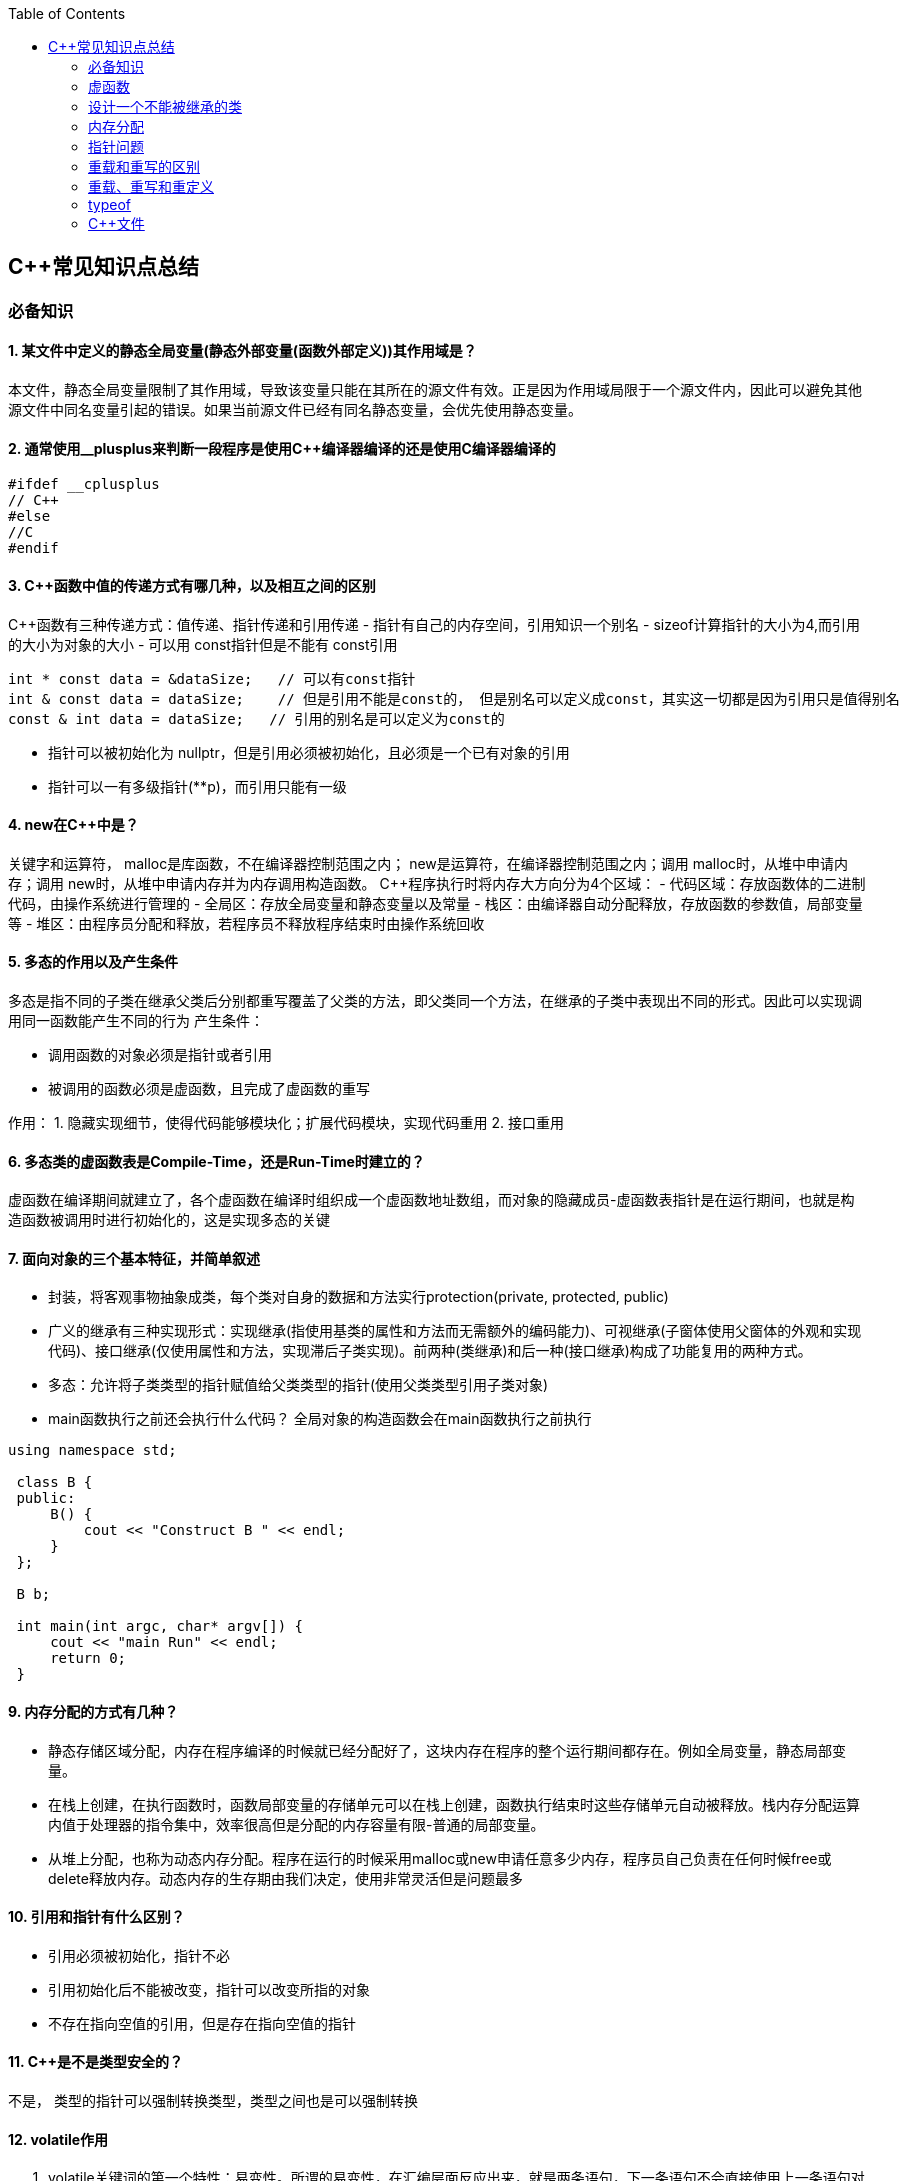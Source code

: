 
:toc:

// 保证所有的目录层级都可以正常显示图片
:path: C++知识点总结/
:imagesdir: ../image/

// 只有book调用的时候才会走到这里
ifdef::rootpath[]
:imagesdir: {rootpath}{path}{imagesdir}
endif::rootpath[]

== C++常见知识点总结

=== 必备知识

==== 1. 某文件中定义的静态全局变量(静态外部变量(函数外部定义))其作用域是？
本文件，静态全局变量限制了其作用域，导致该变量只能在其所在的源文件有效。正是因为作用域局限于一个源文件内，因此可以避免其他源文件中同名变量引起的错误。如果当前源文件已经有同名静态变量，会优先使用静态变量。

==== 2. 通常使用__plusplus来判断一段程序是使用C++编译器编译的还是使用C编译器编译的
[source, cpp]
----
#ifdef __cplusplus
// C++
#else
//C
#endif
----

==== 3. C++函数中值的传递方式有哪几种，以及相互之间的区别

C++函数有三种传递方式：值传递、指针传递和引用传递
- 指针有自己的内存空间，引用知识一个别名
- sizeof计算指针的大小为4,而引用的大小为对象的大小
- 可以用 const指针但是不能有 const引用
[source, cpp]
----
int * const data = &dataSize;   // 可以有const指针
int & const data = dataSize;    // 但是引用不能是const的， 但是别名可以定义成const，其实这一切都是因为引用只是值得别名
const & int data = dataSize;   // 引用的别名是可以定义为const的
----
- 指针可以被初始化为
nullptr，但是引用必须被初始化，且必须是一个已有对象的引用
- 指针可以一有多级指针(**p)，而引用只能有一级

==== 4. new在C++中是？
关键字和运算符，
malloc是库函数，不在编译器控制范围之内；
new是运算符，在编译器控制范围之内；调用
malloc时，从堆中申请内存；调用
new时，从堆中申请内存并为内存调用构造函数。
C++程序执行时将内存大方向分为4个区域：
- 代码区域：存放函数体的二进制代码，由操作系统进行管理的
- 全局区：存放全局变量和静态变量以及常量
- 栈区：由编译器自动分配释放，存放函数的参数值，局部变量等
- 堆区：由程序员分配和释放，若程序员不释放程序结束时由操作系统回收

==== 5. 多态的作用以及产生条件
多态是指不同的子类在继承父类后分别都重写覆盖了父类的方法，即父类同一个方法，在继承的子类中表现出不同的形式。因此可以实现调用同一函数能产生不同的行为
产生条件：

- 调用函数的对象必须是指针或者引用
- 被调用的函数必须是虚函数，且完成了虚函数的重写

作用：
 1. 隐藏实现细节，使得代码能够模块化；扩展代码模块，实现代码重用
 2. 接口重用

==== 6. 多态类的虚函数表是Compile-Time，还是Run-Time时建立的？
虚函数在编译期间就建立了，各个虚函数在编译时组织成一个虚函数地址数组，而对象的隐藏成员-虚函数表指针是在运行期间，也就是构造函数被调用时进行初始化的，这是实现多态的关键

==== 7. 面向对象的三个基本特征，并简单叙述
-  封装，将客观事物抽象成类，每个类对自身的数据和方法实行protection(private, protected, public)
-  广义的继承有三种实现形式：实现继承(指使用基类的属性和方法而无需额外的编码能力)、可视继承(子窗体使用父窗体的外观和实现代码)、接口继承(仅使用属性和方法，实现滞后子类实现)。前两种(类继承)和后一种(接口继承)构成了功能复用的两种方式。
-  多态：允许将子类类型的指针赋值给父类类型的指针(使用父类类型引用子类对象)
-  main函数执行之前还会执行什么代码？
全局对象的构造函数会在main函数执行之前执行

[source, cpp]
----
using namespace std;

 class B {
 public:
     B() {
         cout << "Construct B " << endl;
     }
 };

 B b;

 int main(int argc, char* argv[]) {
     cout << "main Run" << endl;
     return 0;
 }
----

==== 9. 内存分配的方式有几种？
- 静态存储区域分配，内存在程序编译的时候就已经分配好了，这块内存在程序的整个运行期间都存在。例如全局变量，静态局部变量。
- 在栈上创建，在执行函数时，函数局部变量的存储单元可以在栈上创建，函数执行结束时这些存储单元自动被释放。栈内存分配运算内值于处理器的指令集中，效率很高但是分配的内存容量有限-普通的局部变量。
- 从堆上分配，也称为动态内存分配。程序在运行的时候采用malloc或new申请任意多少内存，程序员自己负责在任何时候free或delete释放内存。动态内存的生存期由我们决定，使用非常灵活但是问题最多

==== 10. 引用和指针有什么区别？
- 引用必须被初始化，指针不必
- 引用初始化后不能被改变，指针可以改变所指的对象
- 不存在指向空值的引用，但是存在指向空值的指针

==== 11. C++是不是类型安全的？
不是， 类型的指针可以强制转换类型，类型之间也是可以强制转换

==== 12. volatile作用
1. volatile关键词的第一个特性：易变性。所谓的易变性，在汇编层面反应出来，就是两条语句，下一条语句不会直接使用上一条语句对应的volatile变量的寄存器内容，而是重新从内存中读取。
2. volatile关键词的第二个特性：不可优化特性，volatile告诉编译器不要对我这个变量进行各种激进的优化，甚至将变量直接消除，保证程序员写在代码中的指令一定会被执行。
3. volatile关键词第三个特性：顺序性。能够保证volatile变量间的顺序行，编译器不会进行乱序优化。
但是当volatile变量于非volatile变量之间进行操作时，是有可能被编译器交换顺序的。只是volatile变量之间进行操作不会被编译器交换顺序。哪怕你把所有的变量都声明成volatile变量，哪怕你杜绝编译器的乱序优化，这也只能够保证生成的汇编代码不是乱序的，CPU仍然可能进行乱序执行指令，导致程序依赖的逻辑出错，volatile对此是无能为力的。这个时候要想保证内存交换的顺序就要使用到内存屏障技术了，具体的实现可以参考： C++内存模型和原子类型操作

==== 13. static关键字的作用
static无论在C还是在C++语言里面都可以永爱控制存储方式和可见性

- 修饰局部变量:

一般情况下局部变量都是放到栈上的，在语句块结束的时候变量的生命周期也就结束了。但是如果给局部变量添加上static进行修饰的话，该变量便存放到了静态数据区域，其生命周期一直会延续到整个程序结束。需要注意一点的是，使用static声明的局部变量只是改变了声明周期，其作用域还是局部的，只是在该语句块中可见，作用域也仅限于该语句块。

- 修饰全局变量

全局变量可以通过extern在整个工程中可见，但是经过static修饰过的全局变量就只能本源文件中可见

- 修饰函数

static修饰的函数(C语言中)，情况和修饰全局变量大同小异，就是改变了函数的作用域
- C++中的static
如果使用static修饰C++类中的函数，则说明该函数不属于该类的任何特定对象；如果对类中某个变量进行修饰，表示该变量为类以及其所有的对象所有。它们在存储空间中都只存在一个副本，可以通过类或者对象去调用。

==== 14. const含义及其实现机制

const可以用来限定特定变量，以通知编译器该变量不可被修改。要习惯使用const，这样可以避免在函数中修改某些不应该修改的变量。
const的在不同场景的中的表现有些不同。

- const修饰基本数据类型
 1. const修饰常量或者数组，基本数据类型，const放到类型说明符前后效果一样，都是告诉编译器这些值不能修改
 2. const修饰指针或者引用变量，如果const位于指针的左侧，则const就是用来修饰指针指向的变量，如果const位于指针的右侧，则const就是用来修饰指针，即指针本身是常量。引用同理
- 作为函数返回值的const修饰符
 1. 修饰参数的const修饰符，调用函数时用相应变量初始化常量参数，按照const修饰的部分进行常量化，保护了原对象的属性，常用于指针或者引用的情况
 2. 修饰函数返回值，声明为函数返回值为const之后const可以对返回值起到同样的保护作用，常用来返回类中不想被外部更改的变量
- const在类中
 1. const修饰的类成员变量，只能在构造函数的初始化列表中进行初始化，const修饰的成员函数int function() const;，其意义是该函数不能修改所在类中的任何成员变量
- 修饰类对象
 1. 常量对象只能调用常量函数，别的成员函数不能调用

.memory_management.cpp
[source, cpp]
----
    const MemoryManagement memoryManagement;
    memoryManagement.GetCount();
    //MemoryManagement.SetCount();
----

==== 15. extern关键字
- 用来修饰变量或者函数，说明此变量或者函数是在别处定义，这里要进行引用，需要注意的是，extern有作用域，在一个函数中extern的只能在该函数中使用
- C++extern还有另外一个作用，可以用来知识C、C++的调用规范比如在C++中调用C函数需要使用extern "C"声明要引用的函数，这是给连接器用的，告诉连接器，在链接的时候用C函数的规范来进行链接，这样做的主要原因是因为C编译器编译后的代码命名和C++编译器编译后的命名规则不一样。

#说明#
extern的声明的位置和作用域相关，如果在一个函数中声明extern，那么extern声明的函数只能在该函数中使用。使用extern声明函数可以避免include引入所有的函数声明，提升编译速度

[source, cpp]
----
uint32_t RoundUp(uint32_t x, uint32_t align) {
    // extern有作用域在一个函数中声明extern只能在该函数中使用
    extern void Externally();
    Externally();
    return (x + align - 1) & ~ (align - 1);
}

int main(int argc, char *argv[]) {
    std::cout << RoundUp(13, 8) << endl;
    // extern也有作用域
    //Externally();
    return 0;
}
----
==== 16. 宏定义和内联函数的区别
- 内联函数和宏定义类似，都是将代码插入到调用处，可以通过避免函数调用的开销来提高执行效率，编译器还能够优化调用过程。
- 不同的是宏定义不对参数、返回值等进行检查，因此使用内联函数会更加安全；
- 在处理过程上，宏定义是由预处理器进行宏替代，而内联函数时通过编译器处理来实现的，内联函数在需要调用的地方会进行展开，避免了函数压栈，减少了调用开销。

#有了内联函数宏定义还有必要使用吗？#

1. 内联不能完全替代宏，有些宏可以在当前作用域生成一些变量，内联函数做不到
2. 内联函数只是函数的一种，内联只是程序员建议编译器最好把这个函数在被调用的地方展开，这样可以省去函数调用的开销(压栈、跳转、返回)等，但是编译器可以不按照程序员的建议来，如果内联函数体过大，一般的编译器就会放弃内联方式，而采用普通的方式调用函数，这样内联函数就是普通函数了。









==== STL原理及实现
STL有六大组件，六大组件之间可以嵌套使用。

- 容器(containers)

容器主要有，vector,list,queue,deque,set,map,multimap,multiset...，STL的容器是一种模板类

- 算法(algorithms)

各种算法比如：sort,search,copy,search,erase等，STL的算法是一种模板函数

- 迭代器(iterators)

迭代器扮演着容器和算法之间的胶着剂，迭代器是一种将operator*, operator->, operator++, operator--等指针相关操作予以多元化的 class template。所有的STL容器都有自己的专属的迭代器。#原生指针也是一种迭代器#

- 仿函数(functors)

仿函数行为类似函数，可以作为算法的某种策略，仿函数是一种重载了operator()的class或者class template，一般的函数指针也可以视为简单的仿函数

- 适配器(adapters)

一种用来修饰容器、仿函数、迭代器或接口的东西，例如queue或者stack，虽然看着是一种容器，但是内部完全借助deque实现，其实质上只能看做是一种容器的适配器，所有动作都有底层的deque实现。

- 配置器(allocators)

负责内存空间的配置与管理，配置器是一个实现了动态空间配置、空间管理、空间释放的class template

六大组件之间的的交互关系，容器通过配置器取得数据存储空间，算法通过迭代器获取容器中存储的内容，仿函数可以协助算法完成不同的策略，适配器修饰套接仿函数

.STL六大组件.png
image::image-2022-06-05-12-13-07-200.png[STL六大组件关系图]

==== 按照实现形式不同又可以将容器分为序列式容器和关联式容器
- 序列式容器
 1. vector-数组，当元素不够时会重新分配内存，copy原来数组中的元素到新分配的数组中去
 2. list-单链表
 3. deque-当内存不够时，deque的内存时由分配中央控制器会连接起来的一块一块的内存拼接而成，所以deque可以向前或者向后插入数据，当内存不够时会继续寻找空闲的内存块用来存储数据。
 4. stack-基于deque实现
 5. queue-基于deque实现
 6. heap-完全二叉树，使用最大堆排序，以数组(vector)的形式存放
 7. slist-双向链表
- 关联式容器
 set,map,multimap,multiset-基于红黑树实现(RB-tree)，一种加上额外平衡条件的二叉树
 hash table-散列表，详见：redis内存分析
 hash_map,hash_set,hash_multset,hash_multimap- 基于hash table实现

=== 虚函数
==== 虚函数实现
C++多态分为静态多态(编译时多态)和动态多态(运行时多态)两大类，静态多态通过重载，模板来实现；动态多态是通过虚函数实现。
虚函数通过虚函数表vtbl(virtual table)和虚函数表指针vptr(virtual table pointer)来实现动态多态。当调用一个虚函数时，被执行的代码和调用函数的对象的动态类型相一致，当一个类声明了虚函数或者继承了虚函数，这个类就会有自己的vtbl，vtbl实际上就是一个函数指针数组，有的编译器用的是链表，不过方法都差不多。vtbl中每一个元素都对应一个函数指针，函数指针指向该类的一个虚函数，实际上每一个对象都会包含一个vptr，vptr指向该类的vtbl;

|===
|结论

|声明虚函数之后的类，都会有自己的vtbl

|带有虚函数类的对象会包含一个vptr，该vptr指向vtbl

|虚函数按照其声明顺序存放于vtbl中，vtbl数组中每一个元素对应一个函数指针指向该类的虚函数

|如果子类覆盖了父类，会将子类的对象的虚函数放到原来父类虚函数的对应位置中

|在多继承情况下，每个父类都会有自己的虚表，子类成员函数被放到了第一个父类表中
|===

==== 为什么C++里访问虚函数比访问普通函数慢？
- 单继承时，性能差不多，多了一个虚函数表查找
- 多继承的时候会慢
通过实现原理可知，虚函数的调用过程如下：
 1. 通过对象的vptr找到类的vtbl，这只是一个指针寻址
 2. 找到vtbl中函数的索引，这一步也很简单，编译器为每一个虚函数都分配了唯一索引，这步的代价也只是在vtbl数组中进行地址偏移。

因此在单继承中，调用虚函数所需的代价基本上和非虚函数的效率一样，在大多数计算机上只是多执行了很少的一些指令，所以一概而论的说虚函数性能不行是不科学的。
在多继承的情况下，由于继承的情况下，由于根据多个父类生成多个vptr，在对象里寻找vptr而进行的偏移量会变得复杂一些，但这些也不是虚函数的性能瓶颈。虚函数运行时的主要代价是虚函数不能进行内联，这非常好理解，因为内联是指在编译期间被调用的函数体本省来代替函数调用的指令，但是虚函数是直到运行期间才知道要调用的是哪一个函数，所以没有办法进行内联。

==== 虚函数会使得类对象占用空间增大吗？
虚函数为了实现运行期间多态，编译器会给每一个包含虚函数或继承了虚函数的类自动建立一个虚函数表，所以虚函数的一个代价就是会增加类的体积。
当类中的虚函数比较少时这些体积并不明显，如果类中有大量的虚函数你就会发现vtbl会占用大量的地址空间。但这并不是主要的代价，如果类继承过程中，子类会生成自己的vtbl，如果自理只是覆盖父类的一部分虚函数，其余部分和父类的重复，如果有大量的子类继承都只覆盖一小部分父类的虚函数的情况下，会造成大量的地址空间浪费。比如很多UI库继承父类之后往往只实现一小部分接口，这也是为什么UI库会非常的大的原因。还有就是，由于虚函数vtpr的存在，在单继承或者多继承的情况下，虚函数只会导致类多出一个vtpr指针的体积；在多继承的情况下，类的每个对象会多出N个vptr的体积。当一个类对象本身体积比价大时这些增加的体积不明显，但当一个类对象体积比较小时，这些增加的体积就非常明显了。


==== 为什么需要虚析枸函数，什么时候不需要，父类的析枸函数为什么需要定义为虚函数
一般在析枸函数中会进行资源的释放，而析枸函数没有被调用的话就会造成内存泄露，这样是为了当用一个基类指针删除一个派生类对象时，派生类对象的析枸函数也能被调用。
因此，并不是所有类都需要定义虚析枸函数，当一个类被用作基类函数的时候，才需要把析枸函数写成虚析枸函数。

==== 内联函数、构造函数、静态成员函数可以是虚函数吗？

- 内联函数是编译期间展开的，必须有实体，不能是虚函数
- 静态成员函数属于class自己的，也必须有实体，不能是虚函数
- 虚函数需要虚函数表查找才能调用，构造函数调用之前对象的虚函数表不存在，根本找不到"虚构造函数"，因此构造函数不能是虚函数，这是一个鸡生蛋蛋生鸡的问题。

虚函数表现多态时不能被内联：虚函数运行时需要的代价主要是虚函数不能是内联函数。因为内联函数是在编译期间用被调用的函数体替换函数调用的指令,但是虚函数时在运行期间才能决定到底调用哪个函数，所以虚函数没法在编译期间就进行展开。
[yellow]#当然如果使用对象直接调用虚函数它是可以被内联的，但是大多数虚函数是通过对象的指针或引用被调用的，这种调用时不能被内联，而这种调用方式是通常标准的调用方式(谁会定义虚函数使用对象调用呢？ 这不是多此一举吗)#

构造函数不能是虚函数，而且构造函数中调用虚函数，实际执行的是虚函数对应的函数，因为自己没有构造好，多态也是被disable的。

静态成员是属于整个类的，不是针对对象而来的，同时其函数指针存放也不同于一般的成员函数，其无法成为一个对象的虚函数的指针，因此无法被定义为虚函数

==== 为什么需要纯虚函数？
纯虚函数：在基类中只有声明没有定义，但要求任何派生类都要对纯虚函数进行实现，在基类中通过函数原型后面添加=0来声明纯虚函数 [blue]#virtual int32_t Init() = 0;#

引入纯虚函数的原因：

1. 为了使用多态特性，我们常常需要在基类中定义各种虚拟函数
2. 在很多情况下，基类本身生成对象是不合理的，例如动物作为基类，可以派生狮子、老虎、孔雀、青蛙，将动物生成对象显然不合适。

为了解决以上问题，引入纯虚函数概念，将函数定义为纯虚函数，则编译器要求派生类中必须予以重写以实现多态性，同时含有纯虚函数的类称为抽象类，它不能生成对象。声明了纯虚函数的类不能创建实例，只能创建它的派生类的实例。

定义了纯虚函数的类，相当于java的接口。纯虚函数让所有类的对象(派生类)都可以执行纯虚函数的动作，但类无法为纯虚函数提供一个合理地缺省实现。所以纯虚函数的声明就是在告诉类的设计者，你必须提供一个纯虚函数的实现，但我不知道你会怎样实现它。


==== 虚函数常见问题

- 虚函数是动态绑定的，也就是说使用虚函数指针能够正确找到实际类对象对应的函数。
- 构造函数不能是虚函数，而且构造函数中执行虚函数，实际上是执行父类对应的函数，因为构造函数中自己类的对象还没有构造好，多态时被disable的。实际测试：即使定义的是子类对象，在父类中调用虚函数执行父类的，在子类中调用虚函数执行的是子类的。
- 析枸函数可以是虚函数，有继承的复杂的类中虚析枸函数往往还是必须的
- 将一个函数定义为纯虚函数，实际上是将这个类定义为抽象类，不能实例化对象
- 纯虚函数通常没有函数体, 使用=0声明函数是一个纯虚函数，我们可以为纯虚函数在类外定义函数体，但是通常没有必要。
- 析枸函数可以是一个纯虚函数，但是纯虚析枸函数必须有定义体，因为析枸函数的调用在子类对象中是隐含的，
- 非纯虚函数必须有定义体，不然是一个错误
- 派生类的override虚函数定义必须和父类的完全一致。除了一个特例，如果父类中的返回值是一个指针或者引用，子类override时可以返回这个指针(或引用)的派生。 例如:

[source, cpp]
----
class Animation {
public:
    virtual ~Animation() = default;
    virtual Animation *Clone() {
        return this;
    }
};

class Dog : public Animation {
public:
    ~Dog() override = default;
    Dog *Clone() override {
        return this;
    }
};
----

==== 为什么需要虚继承？虚继承实现的原理解析？
虚继承是多重继承中特有的概念，如图A，B都继承自C，D又继承了B和A，如果不使用虚继承，D中就会有两份C的函数和变量，为了节省内存，可以讲A,B对C的继承定义为虚继承，这样就能保证D中只有一份C的变量和函数。虚继承在一般的应用中很少被用到，所以往往被忽视，这也主要是因为在C++中多重继承不推荐也不常用，而一旦离开了多重继承虚继承就失去了存在的必要，因为这样只会降低使用效率和占用更多的空间。

虚继承的特点，在任何派生类中的virtual基类总用一个共享的对象来表示

[plantuml,sample-plantuml-diagram,alt="Class diagram", width="100", height="60"]
----
@startuml simple
' object

object A
object B
object C
object D

C <|-- B
C <|-- A
B <|-- D
A <|-- D

@enduml
----

=== 设计一个不能被继承的类

 通过将构造函数或析枸函数私有化可以防止该类被继承

.单例实现原理说明
****
静态函数相当于全局执行代码，除了域的范围（执行时的函数栈）区别，在执行上，它与任何正在执行的代码没有区别。而一个类的实例化（new ClassType()）这种操作，也是一句合法的代码，只要不被访问限制，在任何地方都可以执行。private这种限定词，将一个方法限定在只有与这个方法同类的方法中才可以使用。而某一个类的静态方法，属于这个类。在限定的语义上，它拥有调用private方法的权限。这种限定是在逻辑层面建立的，也就是，并非计算机的汇编层面或者原理层面导致这样的，而是c++这门语言强行实现并规定的
****

[source, cpp]
----
class NotImplemented {
public:
    // 类构造函数或析枸函数私有化之后，只能通过类static函数中进行创建
    // 不能在外部创建，因此如果只实现一个返回指针的instance函数
    // 就能保证该类只在堆中能够创建
    static NotImplemented* GetInstance() {
        return new NotImplemented;
    }

    static NotImplemented& GetInstanceRef() {
        static NotImplemented notImplemented;
        return notImplemented;
    }

private:
    NotImplemented() = default;
    ~NotImplemented() = default;
};

class NotImplementedImpl : public NotImplemented {
public:
    // Explicitly defaulted default constructor is implicitly deleted
    NotImplementedImpl() = default;
    ~NotImplementedImpl() = default;

};
----

[NOTE]
如果想创建只能在栈上进行实例化的类，可以将函数operator new和operator delete定义为私有，这样无法在外部使用new和delete调用operator new和operator delete，该类的对象只能在栈上创建。

=== 内存分配
- 静态存储区分配。内存在程序编译期间就已经分配好，这块内存在程序整个运行期间都存在，例如全局变量，static 变量
- 在栈上创建，在执行函数时，函数内部局部变量的存储单元都可以在栈上创建，函数执行结束时这些存储单元自动被释放，栈内存分配运算内置于处理器的指令集中，效率很高，但是分配器的内存容量有限。
- 从堆上分配，亦称为动态分配，程序在运行的时候Malloc或者new申请任意多的内存，程序员自己负责在何时用free或delete释放内存，动态内存的生存期由我们决定，使用灵活，但是问题也多

=== 指针问题
将一个数组当成参数传递给函数，回退化为指针，说是指针退化，不如说是数组退化为指针

[source, cpp]
----
void function(char a[64]) {

}
----

==== 指针和引用的区别

a. 指针是一个实体,而引用是一个别名
b. 引用无需解引用，指针需要
c. 引用只能在定义时被初始化一次，之后不可变，指针可变
d. 引用没有const，指针有const
e. 引用不能为空，指针可以为空
f. sizeof引用是引用对象的大小，sizeof指针是指针本身的大小
g. 指针和引用搞得自增(++)运算意义不一样
h. 从内存分配上来看，程序为指针分配内存区域，而引用不需要分配内存区域

==== 智能指针
====
智能指针：实际上行为类似于指针的类对象，它的一种通用实现方法是采用引用计数的方法

- 智能指针将一个计数器于类指向的对象相关联，引用计数跟踪共有多少个对象共享同一指针
- 每次创建类的新对象时，初始化指针并将引用计数设置为1
- 当对象作为另一个对象的副本而创建时，拷贝构造函数拷贝指针并增加与之相应的引用计数
- 对一个对象进行赋值时，赋值操作符减少左操作符对象的引用计数，增加右操作符的引用计数
- 调用析枸函数时，构造函数减少引用计数
- 实现智能指针有两个经典的策略：
a. 引入辅助类
b. 使用句柄类
====

=== 重载和重写的区别
- override(重写)
a. 方法名、参数、返回值相同
b. 子方法不能缩小父类方法的访问权限
c. 子类方法不能抛出比父类方法更多的异常(但子类方法可以不抛出异常,因为子类和父类的关系是is-a的关系，所有能使用父类的地方肯定都能使用子类代替，要是子类能抛出更多的异常，那么按照调用父类方法使用的地方就会出现问题)
d. 存在父类和子类之间
e. 方法被定义为final不能进行重写
- overload(重载)
a. 参数类型、个数、顺序至少一个不相同
b. 不能重载只有返回值不同的方法名
c. 存在与父类和子类、同类中

=== 重载、重写和重定义

.重载
****
- 仅仅函数名相同，参数个数、类型、返回值、参数顺序总有一个不同的

[blue]#关联知识#：函数匹配规则，类成员函数重载，模板函数重载
****

.重写(也称为覆盖)
****
- 发生在基类和派生类之间
- 重写的函数除了函数体不同其他的都一致(返回值为指针时子类可以返回子类地想类型的指针或引用)
- 被重写的函数，在父类中必须有virtual修饰
****

.重定义(隐藏)
****
- 派生类重定义与基类同名的函数
- 若基类为非虚函数，只要函数名相同(不管参数列表是否相同)
- 若基类为虚函数，参数列表需不同(因为参数，返回值都相同为重写; 参数相同，返回值不同编译不通过，说明函数继承时，是否重写看的是函数参数)
****

=== typeof
C语言新增关键字，在Linux内核中非常常见，一个类型很难手写确定时可以使用typeof来让编译器自动推敲，该关键字在C99中已经支持

1. 如果是函数表达式，则给出函数的返回类型

2. 如果是其他变量，推导出对应变量的类型

=== C++文件

image::../image/image-2023-06-09-16-15-04-346.png[]



this指针是右值
虚函数也能被inline修饰，只是当虚函数实现多态时就算使用了inline关键字照样不会被内联



